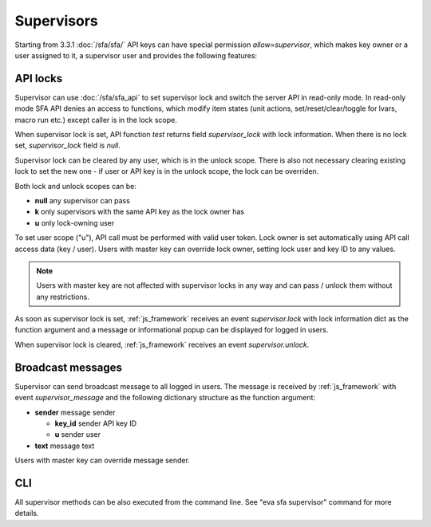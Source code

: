 Supervisors
***********

Starting from 3.3.1 :doc:`/sfa/sfa/` API keys can have special permission
*allow=supervisor*, which makes key owner or a user assigned to it, a
supervisor user and provides the following features:

API locks
=========

Supervisor can use :doc:`/sfa/sfa_api` to set supervisor lock and switch the
server API in read-only mode. In read-only mode SFA API denies an access to
functions, which modify item states (unit actions, set/reset/clear/toggle for
lvars, macro run etc.) except caller is in the lock scope.

When supervisor lock is set, API function *test* returns field
*supervisor_lock* with lock information. When there is no lock set,
*supervisor_lock* field is *null*.

Supervisor lock can be cleared by any user, which is in the unlock scope. There
is also not necessary clearing existing lock to set the new one - if user or
API key is in the unlock scope, the lock can be overriden.

Both lock and unlock scopes can be:

* **null** any supervisor can pass
* **k** only supervisors with the same API key as the lock owner has
* **u** only lock-owning user

To set user scope ("u"), API call must be performed with valid user token. Lock
owner is set automatically using API call access data (key / user). Users with
master key can override lock owner, setting lock user and key ID to any values.

.. note::

    Users with master key are not affected with supervisor locks in any way and
    can pass / unlock them without any restrictions.

As soon as supervisor lock is set, :ref:`js_framework` receives an event
*supervisor.lock* with lock information dict as the function argument and a
message or informational popup can be displayed for logged in users.

When supervisor lock is cleared, :ref:`js_framework` receives an event
*supervisor.unlock*.

Broadcast messages
==================

Supervisor can send broadcast message to all logged in users. The message is
received by :ref:`js_framework` with event *supervisor_message* and the
following dictionary structure as the function argument:

* **sender** message sender

  * **key_id** sender API key ID
  * **u** sender user

* **text** message text

Users with master key can override message sender.

CLI
===

All supervisor methods can be also executed from the command line. See "eva sfa
supervisor" command for more details.
